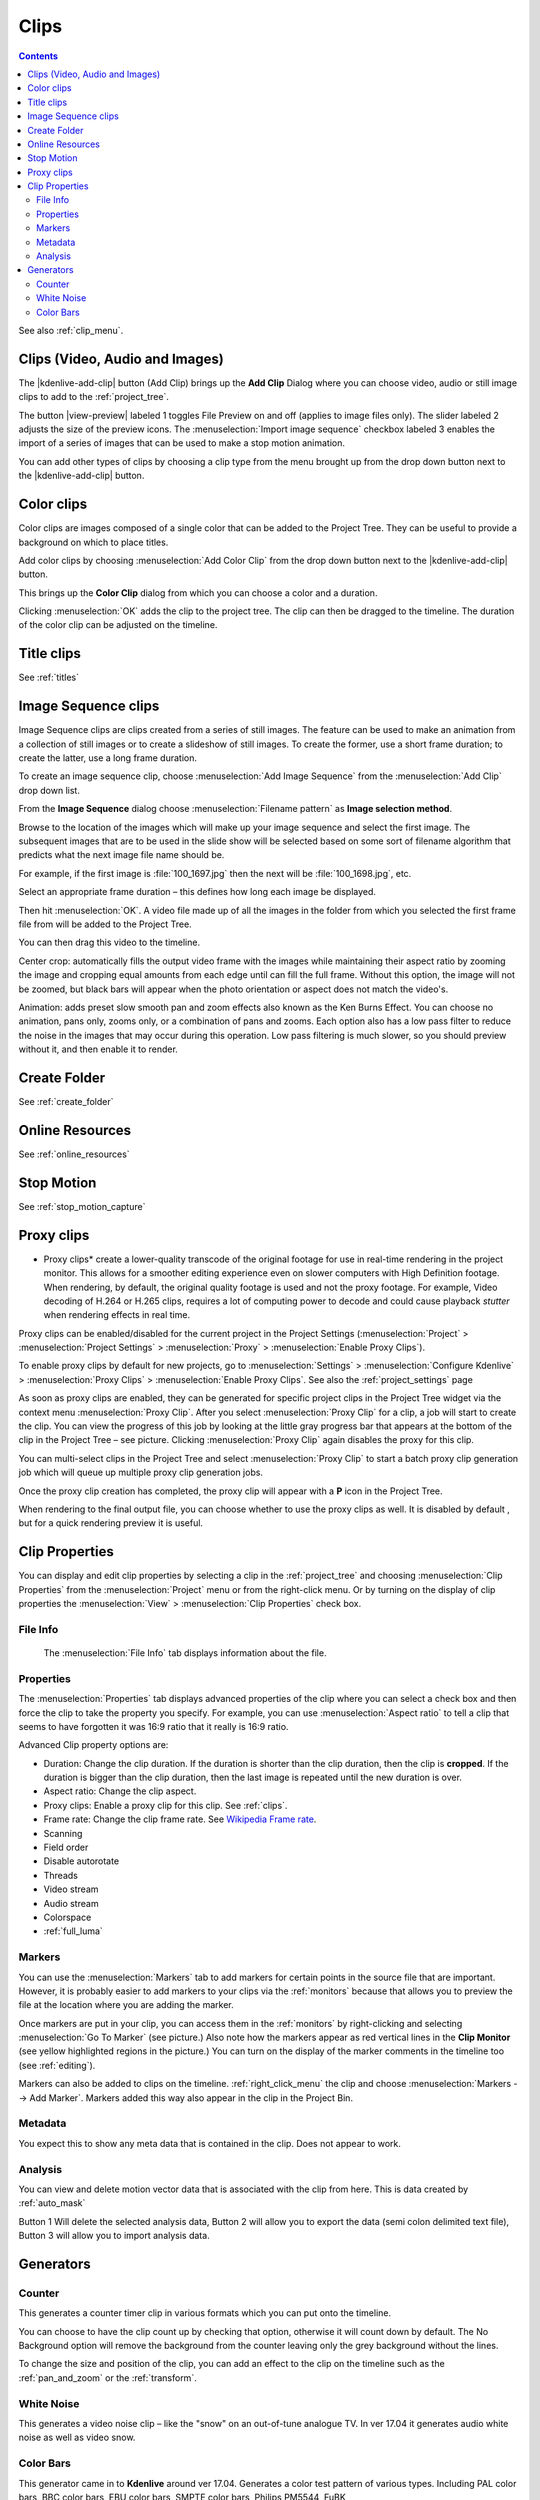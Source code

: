 .. metadata-placeholder

   :authors: - Annew (https://userbase.kde.org/User:Annew)
             - Claus Christensen
             - Yuri Chornoivan
             - Gallaecio (https://userbase.kde.org/User:Gallaecio)
             - Simon Eugster <simon.eu@gmail.com>
             - Ttguy (https://userbase.kde.org/User:Ttguy)
             - Jack (https://userbase.kde.org/User:Jack)
             - Roger (https://userbase.kde.org/User:Roger)
             - Carl Schwan <carl@carlschwan.eu>
             - Eugen Mohr
             - Tenzen (https://userbase.kde.org/User:Tenzen)

   :license: Creative Commons License SA 4.0

.. _clips:

Clips
=====

.. contents::




See also :ref:`clip_menu`.


.. _add_clip:

Clips (Video, Audio and Images)
-------------------------------
 


The |kdenlive-add-clip| button (Add Clip) brings up the **Add Clip** Dialog where you can choose video, audio or still image clips to add to the :ref:`project_tree`.


.. image:: /images/Add_clip_dialog.png
   :width: 450px
   :align: center
   :alt: Add_clip_dialog


The button |view-preview| labeled 1 toggles File Preview on and off (applies to image files only). The slider labeled 2 adjusts the size of the preview icons. The :menuselection:`Import image sequence` checkbox labeled 3 enables the import of a series of images that can be used to make a stop motion animation.


You can add other types of clips by choosing a clip type from the menu brought up from the drop down button next to the |kdenlive-add-clip| button.


.. image:: /images/Kdenlive_Add_other_clip_types.png
   :align: center
   :alt: Kdenlive_Add_other_clip_types

.. _add_color_clip:

Color clips
-----------



Color clips are images composed of a single color that can be added to the Project Tree. They can be useful to provide a background on which to place titles.


Add color clips by choosing :menuselection:`Add Color Clip` from the drop down button next to the |kdenlive-add-clip| button.


This brings up the **Color Clip** dialog from which you can choose a color and a duration.


.. image:: /images/Add_color_clip.png
   :align: center
   :width: 200px
   :alt: Add_color_clip


Clicking :menuselection:`OK` adds the clip to the project tree. The clip can then be dragged to the timeline. The duration of the color clip can be adjusted on the timeline.


Title clips
-----------



See :ref:`titles`

.. _add_slideshow_clip:

Image Sequence clips
--------------------



Image Sequence clips are clips created from a series of still images. The feature can be used to make an animation from a collection of still images or to create a slideshow of still images. To create the former, use a short frame duration; to create the latter, use a long frame duration.


To create an image sequence clip, choose :menuselection:`Add Image Sequence` from the :menuselection:`Add Clip` drop down list.


.. image:: /images/Create_slide_show_clip.png
   :align: center
   :width: 300px
   :alt: Create_slide_show_clip


From the **Image Sequence** dialog choose :menuselection:`Filename pattern` as **Image selection method**.


Browse to  the location of the images which will make up your image sequence and select the first image. The subsequent images that are to be used in the slide show will be selected based on some sort of filename algorithm that predicts what the next image file name should be. 


For example, if the first image is :file:`100_1697.jpg` then the next will be :file:`100_1698.jpg`, etc.


Select an appropriate frame duration – this defines how long each image be displayed.


Then hit :menuselection:`OK`.  A video file made up of all the images in the folder from which you selected the first frame file from will be added to the Project Tree.


You can then drag this video to the timeline.


Center crop: automatically fills the output video frame with the images while maintaining their aspect ratio by zooming the image and cropping equal amounts from each edge until can fill the full frame. Without this option, the image will not be zoomed, but black bars will appear when the photo orientation or aspect does not match the video's. 


Animation: adds preset slow smooth pan and zoom effects also known as the Ken Burns Effect. You can choose no animation, pans only, zooms only, or a combination of pans and zooms. Each option also has a low pass filter to reduce the noise in the images that may occur during this operation. Low pass filtering is much slower, so you should preview without it, and then enable it to render.


Create Folder
-------------

See :ref:`create_folder`


Online Resources
----------------

See :ref:`online_resources`


Stop Motion
-----------

See :ref:`stop_motion_capture`


Proxy clips
-----------

.. image:: /images/Kdenlive_ProxyClipsSettings.png
   :align: center
   :width: 500px
   :alt: Activating proxy clips


* Proxy clips* create a lower-quality transcode of the original footage for use in real-time rendering in the project monitor.  This allows for a smoother editing experience even on slower computers with High Definition footage.  When rendering, by default, the original quality footage is used and not the proxy footage. For example, Video decoding of H.264 or H.265 clips, requires a lot of computing power to decode and could cause playback *stutter* when rendering effects in real time.


Proxy clips can be enabled/disabled for the current project in the Project Settings (:menuselection:`Project` > :menuselection:`Project Settings` > :menuselection:`Proxy` > :menuselection:`Enable Proxy Clips`).


To enable proxy clips by default for new projects, go to :menuselection:`Settings` > :menuselection:`Configure Kdenlive` > :menuselection:`Proxy Clips` > :menuselection:`Enable Proxy Clips`.
See also the :ref:`project_settings`  page


.. image:: /images/Proxy_clip_creation.png
   :align: left
   :width: 210px
   :alt: Proxy_clip_creation


As soon as proxy clips are enabled, they can be generated for specific project clips in the Project Tree widget via the context menu :menuselection:`Proxy Clip`. After you select :menuselection:`Proxy Clip` for a clip, a job will start to create the clip. You can view the progress of this job by looking at the little gray progress bar that appears at the bottom of the clip in the Project Tree – see picture. Clicking :menuselection:`Proxy Clip` again disables the proxy for this clip.


You can multi-select clips in the Project Tree and select :menuselection:`Proxy Clip` to start a batch proxy clip generation job which will queue up multiple proxy clip generation jobs. 


.. image:: /images/Proxy_clip_creation_completed.png
   :align: left
   :width: 210px
   :alt: Proxy_clip_creation_completed


Once the proxy clip creation has completed, the proxy clip will appear with a **P** icon in the Project Tree.


When rendering to the final output file, you can choose whether to use the proxy clips as well. It is disabled by default , but for a quick rendering preview it is useful.


Clip Properties
---------------

You can display and edit clip properties by selecting a clip in the :ref:`project_tree` and choosing :menuselection:`Clip Properties` from the :menuselection:`Project` menu or from the right-click menu. Or by turning on the display of clip properties the :menuselection:`View` > :menuselection:`Clip Properties`  check box.


File Info
~~~~~~~~~

.. figure:: /images/Clip_properties_video.png
   :alt: Clip_properties_video

   The :menuselection:`File Info` tab displays information about the file.


Properties
~~~~~~~~~~

.. image:: /images/Clip_properties_advanced.png
   :align: left
   :width: 340px
   :alt: Clip_properties_advanced

The :menuselection:`Properties` tab displays advanced properties of the clip where you can select a check box and then force the clip to take the property you specify. For example, you can use :menuselection:`Aspect ratio` to tell a clip that seems to have forgotten it was 16:9 ratio that it really is 16:9 ratio.

.. container:: clear-both

    Advanced Clip property options are:

    * Duration: Change the clip duration. If the duration is shorter than the clip duration, then the clip is **cropped**. If the duration is bigger than the clip duration, then the last image is repeated until the new duration is over.

    * Aspect ratio: Change the clip aspect.

    * Proxy clips: Enable a proxy clip for this clip. See :ref:`clips`.

    * Frame rate: Change the clip frame rate. See `Wikipedia Frame rate <https://en.wikipedia.org/wiki/Frame_rate>`_.

    * Scanning

    * Field order

    * Disable autorotate

    * Threads

    * Video stream

    * Audio stream

    * Colorspace

    * :ref:`full_luma`

.. rst-class:: clear-both

Markers
~~~~~~~

.. image:: /images/Clip_properties_Markers.png
   :width: 300px
   :align: left
   :alt: Clip_properties_Markers


You can use the :menuselection:`Markers` tab to add markers for certain points in the source file that are important. However, it is probably easier to add markers to your clips via the  :ref:`monitors` because that allows you to preview the file at the location where you are adding the marker.


Once markers are put in your clip, you can access them in the :ref:`monitors` by right-clicking and selecting :menuselection:`Go To Marker` (see picture.)  Also note how the markers appear as red vertical lines in the **Clip Monitor** (see yellow highlighted regions in the picture.) You can turn on the display of the marker comments in the timeline too (see :ref:`editing`). 


.. image:: /images/Markers_in_clip_monitor.png
   :width: 450px
   :align: left
   :alt: Markers_in_clip_monitor


Markers can also be added to clips on the timeline. :ref:`right_click_menu` the clip and choose :menuselection:`Markers --> Add Marker`.  Markers added this way also appear in the clip in the Project Bin.

.. rst-class:: clear-both


Metadata
~~~~~~~~

You expect this to show any meta data that is contained in the clip. Does not appear to work.


Analysis
~~~~~~~~

.. image:: /images/Kdenlive_Clip_properties_analysis.png
   :align: left
   :alt: Kdenlive_Clip_properties_analysis

You can view and delete motion vector data that is associated with the clip from here. This is data created by :ref:`auto_mask`

Button 1 Will delete the selected analysis data, Button 2 will allow you to export the data (semi colon delimited text file), Button 3 will allow you to import analysis data.

.. rst-class:: clear-both

Generators
----------

Counter
~~~~~~~

.. image:: /images/Kdenlive_Counter_dialog.png
   :align: left
   :width: 400px
   :alt: Kdenlive_Counter_dialog

This generates a counter timer clip in various formats which you can put onto the timeline.

You can choose to have the clip count up by checking that option, otherwise it will count down by default.   The No Background option will remove the background from the counter leaving only the grey background without the lines.


To change the size and position of the clip, you can add an effect to the clip on the timeline such as the :ref:`pan_and_zoom` or the :ref:`transform`.

.. rst-class:: clear-both

White Noise
~~~~~~~~~~~

.. image:: /images/Kdenlive_Noize_generator.png
  :align: left
  :width: 400px
  :alt: Kdenlive_Noize_generator

This generates a video noise clip – like the "snow" on an out-of-tune analogue TV.
In ver 17.04 it generates audio white noise as well as video snow.

.. rst-class:: clear-both

Color Bars
~~~~~~~~~~

.. image:: /images/Kdenlive_Colour_bars.png
  :align: left
  :width: 400px
  :alt: Kdenlive_Colour_bars

This generator came in to **Kdenlive** around ver 17.04.
Generates a color test pattern of various types.
Including PAL color bars, BBC color bars, EBU color bars, SMPTE color bars, Philips PM5544, FuBK




